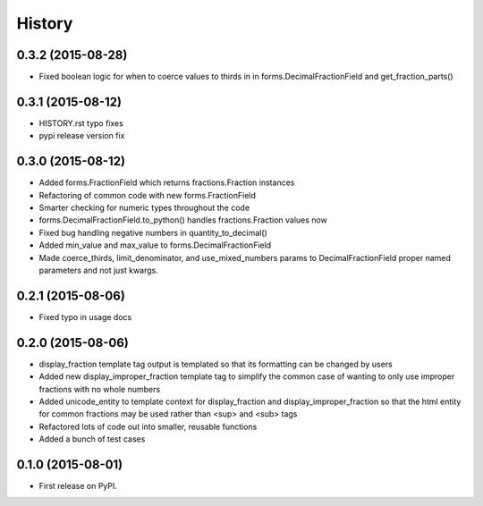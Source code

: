 .. :changelog:

History
-------

0.3.2 (2015-08-28)
++++++++++++++++++

* Fixed boolean logic for when to coerce values to thirds in
  in forms.DecimalFractionField and get_fraction_parts()


0.3.1 (2015-08-12)
++++++++++++++++++

* HISTORY.rst typo fixes
* pypi release version fix

0.3.0 (2015-08-12)
++++++++++++++++++

* Added forms.FractionField which returns fractions.Fraction instances
* Refactoring of common code with new forms.FractionField
* Smarter checking for numeric types throughout the code
* forms.DecimalFractionField.to_python() handles fractions.Fraction values now
* Fixed bug handling negative numbers in quantity_to_decimal()
* Added min_value and max_value to forms.DecimalFractionField
* Made coerce_thirds, limit_denominator, and use_mixed_numbers params to DecimalFractionField
  proper named parameters and not just kwargs.

0.2.1 (2015-08-06)
++++++++++++++++++

* Fixed typo in usage docs

0.2.0 (2015-08-06)
++++++++++++++++++

* display_fraction template tag output is templated so that its formatting can be changed by users
* Added new display_improper_fraction template tag to simplify the common case of wanting to only use
  improper fractions with no whole numbers
* Added unicode_entity to template context for display_fraction and display_improper_fraction so that
  the html entity for common fractions may be used rather than <sup> and <sub> tags
* Refactored lots of code out into smaller, reusable functions
* Added a bunch of test cases

0.1.0 (2015-08-01)
++++++++++++++++++

* First release on PyPI.
